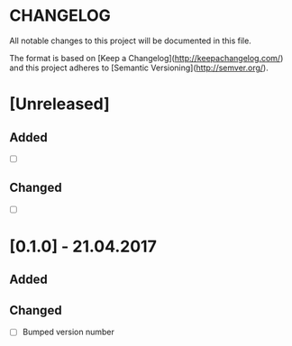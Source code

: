 #+STARTUP: showall hidestars

* CHANGELOG

All notable changes to this project will be documented in this file.

The format is based on [Keep a Changelog](http://keepachangelog.com/) and this project adheres to [Semantic Versioning](http://semver.org/).


* [Unreleased]

** Added
- [ ]

** Changed
- [ ]


* [0.1.0] - 21.04.2017

** Added

** Changed
- [ ] Bumped version number
